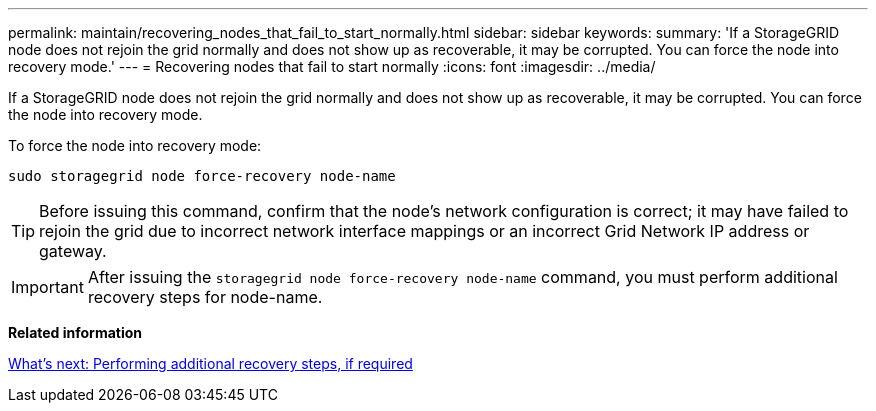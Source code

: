 ---
permalink: maintain/recovering_nodes_that_fail_to_start_normally.html
sidebar: sidebar
keywords: 
summary: 'If a StorageGRID node does not rejoin the grid normally and does not show up as recoverable, it may be corrupted. You can force the node into recovery mode.'
---
= Recovering nodes that fail to start normally
:icons: font
:imagesdir: ../media/

[.lead]
If a StorageGRID node does not rejoin the grid normally and does not show up as recoverable, it may be corrupted. You can force the node into recovery mode.

To force the node into recovery mode:

----
sudo storagegrid node force-recovery node-name
----

TIP: Before issuing this command, confirm that the node's network configuration is correct; it may have failed to rejoin the grid due to incorrect network interface mappings or an incorrect Grid Network IP address or gateway.

IMPORTANT: After issuing the `storagegrid node force-recovery node-name` command, you must perform additional recovery steps for node-name.

*Related information*

xref:whats_next_performing_additional_recovery_steps_if_required.adoc[What's next: Performing additional recovery steps, if required]
